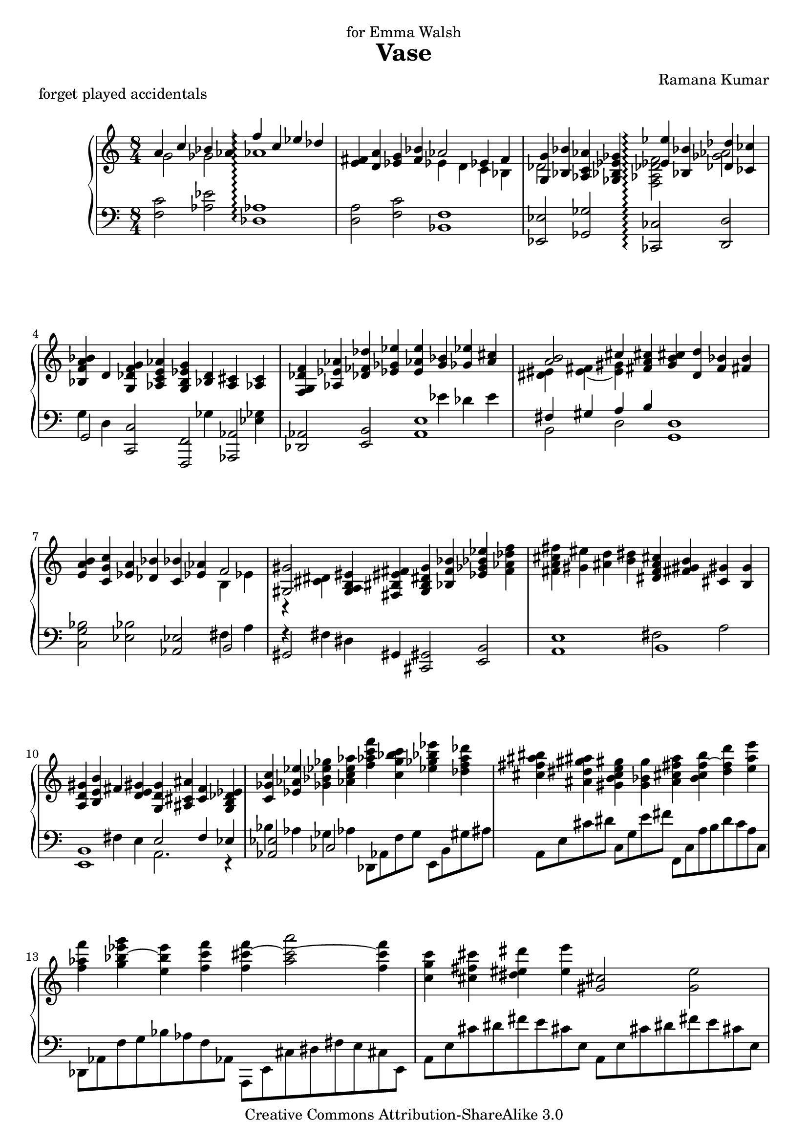 \version "2.14.0"

\header {
  title="Vase"
  composer="Ramana Kumar"
  dedication="for Emma Walsh"
  piece = "forget played accidentals"
  date = "2006"
  copyright = "Creative Commons Attribution-ShareAlike 3.0"
}

#(ly:set-option 'point-and-click #f)

md = \change Staff=right
mg = \change Staff=left

\score {
	\context PianoStaff <<
		\set PianoStaff.connectArpeggios = ##t
		\override PianoStaff.TimeSignature #'style = #'()
		#(set-accidental-style 'forget 'Score)
		\context Staff=right <<
			\clef treble
			\time 8/4
			{
<< {a'4 c'' bes' aes' f''\arpeggio c'' ees'' des''} \\ {g'2 ges' aes'1\arpeggio} >> |
<e' fis'>4 <d' a'> <ees' g'> <f' bes'> << {aes'2 ees'4 f'} \\ {ees'4 d' c' bes} >> |
<< {<g g'>4 <bes bes'>} \\ {des'2} >> <aes c' aes'>4 <ges bes ees' ges'> << {<ees' ees''>4\arpeggio <bes bes'> <des' des''> <ces' ces''>} \\ {<f aes des' f'>2\arpeggio <ges' aes'>} >> |
<bes f' a' bes'>4 d' <g des' f' g'> <aes c' e' aes'> <g b ees' g'> << {<bes d'>} \\ {\mg ges} >> <a cis'> << {<aes c'>} \\ {\mg <ees ges>} >> |
<f g des' f'>4 <aes ees' aes'> <des' fes' des''> <ees' ges' ees''> <e' aes' e''> << {<g' bes'> <ges' ees''> <a' cis''>} \\ { \mg ees' des' e' } >> |
<< {<a' b'>2 cis''4} \\ {<dis' eis'>4 <e' fis'> ~ <e' gis'>} >> <fis' a' cis''>4 <g' b' cis''> <d' d''> <f' bes'> <fis' b'> |
<e' a' b'>4 <c' g' c''> <ees' a'> <des' bes'> <c' bes'> <ees' aes'> << {f'2} \\ {b4 ees'} >> |
<< {<gis gis'>2} \\ {b,4\rest <cis' dis'>} >> <g a b eis'>4 <fis bis eis' fis'> <b g dis' g'> <bes f' bes'> <ees' ges' bes' ees''> <f' aes' des'' f''> |
<fis' a' cis'' fis''>4 <gis' eis''> <ais' d''>4 <b' dis''> <dis' f' a' cis''> <fis' gis' b'> <cis' gis'> <b g'> |
<a d' gis'>4 <b e' b'> fis' <d' e' gis'> <g d' g'> <ais cis' ais'> <c' f'> <g b des' ees'> |
<c' ges' c''>4 <ees' aes' ees''> <ges' bes' ees'' ges''> <aes' c'' e'' aes''> <f'' aes'' c''' f'''> <c'' g'' bes'' c'''> <ees'' ges'' bes'' ees'''> <des'' f'' a'' des'''> |
<cis'' fis'' ais'' bis''> <ais' dis'' gis'' ais''> <gis' b' c'' e'' gis''> <g' bes' g''> <a' cis'' fis'' a''> <b' c'' f'' b''> ~ <d'' f'' d'''> <e'' a'' e'''> |
<f'' aes'' f'''> \tieNeutral <g'' bes'' ees''' g'''> ~ <e'' bes'' e'''> <f'' c''' f'''> <f'' cis''' f'''> ~ <a'' cis''' a'''>2 ~ <f'' cis''' f'''>4 |
<c'' g'' c'''>4 <cis'' fis'' cis'''> <dis'' eis'' dis'''> <e'' e'''> <gis' cis''>2 <g' e''> |
<bes' d''>2 <a' c''> ~ <a' c'' a''>2. ~ <a' c'' e''>4 |
<g' ees'' g''>2 << {<ges' f''>2 c'' bes'} \\ {c''4. c''8 <e' g'>4 f' e' ees'} >> |
<< {aes'2} \\ {ees'4 d'} >> <d' fis'>4 <cis' eis'> <cis' fis'>2 <a' a''> |
<gis' e'' g''>2 <d'' f''> ~ <d'' f'' d'''>4. ~ <d'' f'' a''>8[ ~ <d'' f'' c'''>] ~ <d'' f'' bes''>4. |
<< {<des'' aes''>4. g'' ges''4} \\ {fes''2 d''\rest} >> <dis'' eis''>4 <cis'' fis''> <b' e''> <a' d''> |
<g' d'' b''>4\arpeggio <cis'' fis''> <c'' a''> <b' d'' g''> <bes' f'' ges''> <a' e'' f''> <aes' ees''> <g' d'' g''> |
<bes' f'' bes''>4 <c'' e'' aes''> <b' dis'' gis''> <bes' d'' fis''> <a' cis'' f''> <e' gis' e''> <dis' aes' c'' d''> <g' bes' c''> |
<bes' g'' a''>4 <b' d'' e''> <d'' f'' g''> <c'' ees'' f''> <aes' b' f''> <g' c''> <ges' bes' ees''> <f' a' des''> |
<e' aes' d''>4 <ees' g' a'> <d' ges' c''> <des' f' bes'> <c' e' bes'> des'' c'' bes' |
<g' a'>4 <f' c'' f''> <ges' bes' f''> <aes' c'' ees''> <ges' bes' f''> <f' aes' c''> <ees' ges' b' ees''> <des' f' bes' des''> |
<c' e' a' c''>4 <cis' ais' cis''> <dis' gis' dis''> <e' fis' cis'' e''> <fis' e'' fis''> <a' d'' a''> <g' c'' ees'' g''> <a' c'' ees'' a''> |
\time 12/4 <d'' fis'' a'' d'''>4 <a' des'' f'' a''> <aes' des'' f'' aes''> <des'' ees'' g'' c'''> <b' b''> <bes' des'' ees'' bes''> <c'' e'' bes'' c'''> <g' g''> <ges' ges''> <bes' ees'' bes''> <a' cis'' fis'' a''> <aes' b' ees'' aes''> |
<gis' b' e'' gis''>4. <b' dis'' e'' b''> <b' d'' e'' a''> <g' g''> <e'' gis'' c''' e'''>2 <b' e'' b''>4 <d'' f'' aes'' d'''> ~ <c'' f'' aes'' c'''> <a' des'' f'' a''> |
<g' des'' f'' g''>4 <f' des'' f''> <des' bes' des''> <dis' gis' dis''> <cis' fis' cis''> <a e' a'> <bes ees' bes'>4. <des' ges' des''> <b e' b'> <a d' a'> |
\time 3/4 <fis' a' fis''>2. ~ |
\time 12/4 <fis' a' fis''>2 <cis' ais' cis''>4 <e' b' e''>2 <d' fis' c'' d''>4 <d' g' d''>2 <f' bes' f''>4 <d' aes' c'' d''>2 <bes d' ges' bes'>4 |
<des' ges' bes' des''>2 <fes' bes' fes''>4 <des' a' b' des''>2 <a dis' gis' b'>4 <gis d' fis' gis'>2 <b e' gis' b'>4 <e' a' e''>2 <fis' b' fis''>4 |
<gis' cis'' gis''>2 <dis' gis' dis''>4 << {<fis' b' fis''>2 <e' a' c'' e''>4 <e' e''>2 d''4 c''2 bes'4} \\ {s4 cis'' s <gis' b'> <g' bes'> <fis' a'> <f' aes'> <e' g'> <ees' ges'>} >> |
<< {c''2 g'4 bes'2 aes'4 <bes bes'>2 <des' des''>4 <fis' fis''>2 <b' gis''>4} \\ {<d' f'>4 <cis' e'> <c' ees'> <b d'> <bes des'> <b ees'> e' f' ges' aes' a' <c'' dis''>} >> |
<a' des'' f'' a''>2 <f' a' f''>4 <a'' des''' f''' a'''>2 <f'' aes'' f'''>4 <ais' cis'' e'' gis''>2 <fis' b' fis''>4 <gis'' cis''' e''' gis'''>2 <fis'' gis'' c''' fis'''>4 |
<gis' cis'' dis'' gis''>2 <fis' a' fis''>4 <fis' d'' fis'' gis''>2 <fis'' b'' fis'''>4 <aes' c'' ees'' aes''>2 <a' cis'' eis'' a''>4 <fis' bes' d'' fis''>2 <d' bes' d''>4 |
<fis'' bes'' d''' fis'''>2 <d'' fis'' d'''>4 <fis''' bes''' d'''' fis''''>2 <d''' f''' d''''>4 <bes' des'' f'' g''>2 <aes' ees'' aes''>4 <f'' bes'' des''' f'''>2 <ees'' ges'' aes'' ees'''>4 |
<f'' a'' cis''' f'''>2 <ges'' a'' c''' ees'''>4 <ees' f' b' ees''>2 <fis' dis'' fis''>4 <f' b' d'' f''>2 <fis'' a'' d''' fis'''>4  <ees'' g'' b'' ees'''>2 <fis' b' d'' fis''>4 |
\time 15/4 <ees' a' c'' ees''>2 <b a' b'>4 <cis' a' cis''>2 <e' a' e''>4 <g'' b'' cis'''>8[ <aes'' d'''> <aes'' d'''> <a'' ees'''> <a'' ees'''> <bes'' e'''>] <g'' b'' d'''>2 << {c'''16 d''' c''' bes''} \\ {aes''4} >> a''8[ bes'' c''' d''' ees''' f'''] |
\time 12/4 <g''' a'''>2. g'8[ aes' aes' a' a'8 bes'] <b' g'' a''>2 <d''' e'''>4 <f''' g'''>2 <ees''' f'''>4 |
<g'' b''>2 <bes'' d'''>4 <aes'' c'''>2 <ges'' bes''>4 <a'' ees''' g'''>2 <bes'' d'''>4 <des''' f'''>2 <ces''' ees'''>4 |
<ais' dis''>2 <cis'' fis''>4 <b' e''>2 <a' d''>4 <fis'' b''>2 <cis'' fis''>4 <e'' a''>2 <d'' g''>4 |
<des'' g''>2 <e'' bes''>4 <d'' gis''>2 <c'' fis''>4 <a'' dis'''>2 <e'' bes''>4 <g'' cis'''>2 <f'' b''>4 |
<b' fis'' b''>2 <d'' a'' d'''>4 <c'' g'' c'''>2 <bes' f'' bes''>4 <g'' bes'' d''' g'''>2 <d'' f'' a'' d'''>4 <f'' aes'' c''' f'''>2 <ees'' bes'' ees'''>4 |
<ees'' c''' ees'''>2 <ges'' b'' ges'''>4 <des'' bes'' des'''>2 <ces'' a'' ces'''>4 <d'' gis'' d'''>4. <f'' b'' f'''> <c'' a'' c'''> <bes' g'' bes''> |
\time 8/4 << {<e'' c''' e'''>2 b'' <d'' d'''> <c'' c'''>}  \\ {fis''4 g'' gis'' a'' a'' ais'' bes'' b''} >> |
<c'' g'' a'' c'''>4 <c' f' a' c''> <bes' des'' ges'' bes''> <ees' aes' c''> <f'' bes'' des''' f'''> <c' fis' c''> <dis' gis' dis''> <cis' a' cis''> |
<cis' b' cis''>4 <e' a' e''> <d' gis' d''>  <c' g' c''> <a' d'' a''> <e' c'' e''> <g' bes' g''> <f' aes' f''> |
<f' b' ees'' f''>4 <aes' des'' aes''> <fis' d'' fis''> <e' cis'' e''> <cis'' a'' cis'''> <gis' gis''> <b' g'' b''> <a' fis'' a''> |
<gis' f'' gis''>4 <a' e'' a''> <b' dis'' b''> <c'' d'' c'''> <cis'' e'' gis'' cis'''> <d'' fis'' ais'' d'''> <ees'' g'' b'' ees'''> <f'' a'' cis''' f'''> |
<fis'' a'' d''' fis'''> <e'' gis'' cis'''> <b' d'' fis'' b''> <a' cis'' e'' a''> <fis'' a'' d''' fis'''> <cis'' gis'' cis'''> <e'' g'' b'' e'''> <d'' fis'' ais'' d'''> |
<d' f' a' d''>4 <f' aes' c'' f''> <ees' bes' ees''> <des'' aes'> <b' ees'' bes''> <aes' des'' f''> <aes' ees'' aes''> <bes' e'' ges''> |
<dis' gis' dis''>4 <fis' fis''> <b' gis'' b''> <cis'' fis'' cis'''> <dis'' gis'' dis'''> <ais' fis'' ais''> <cis'' e'' cis'''> <b' dis'' b''> |
<gis' cis'' gis''>4 <b' e'' b''> <a' d'' a''> <g' c'' g''> <a' e'' a''> <e' b' e''> <g' d'' g''> <f' c'' f''> |
<d' bes' d''>4 <f' a' f''> <bes' g'' bes''> <c'' f'' c'''> <d'' g'' d'''> <a' a''> <c'' c'''> <des'' bes''> |
<< {dis''4 fis'' e'' d'' b'' fis'' a'' g''} \\ {cis''4 b' c'' bes' b' a' bes' aes'} >> |
<< {g'4 bes' aes' ges' dis'' ais' cis'' b'} \\ {a'4 g' aes' ges' g' f' fis' e'} >> |
<< {<c' gis'>4 b' a' g' e'' b' d'' c''} \\ {eis'4 ees' e' d' fis' e' a' g'} >> \bar ":|"
<< {a'4 c'' f'' g'' a'' e'' g'' f''} \\ {g'4 f' bes' a' d'' c'' g'' f''} >> |
<< {e''4 g'' c''' d''' e''' b'' d''' c'''} \\ {d''4 bes' f'' des'' bes'' ges'' c''' aes''} >> |
			}
		>>
		\context Staff=left <<
			\clef bass
			\time 8/4
			{
<f c'>2 <aes ees'> <des aes>1\arpeggio |
<d a>2 <f c'> <bes, f>1 |
<ees, ees>2 <ges, ges> <ces, ces>2\arpeggio <d, d> |
<< {g,2} \\ {g4 d} >> <c, c>2 <f,, f,> <aes,, aes,> |
<des, aes,>2 <e, b,> <a, e>1 |
<< {fis4 gis a b} \\ {b,2 d} >> <g, d>1 |
<c g bes>2 <ees bes> <aes, ees>2 << {b,2} \\ {fis4 a} >> |
<< {gis,2} \\ {fis4\rest fis} >> dis4 gis, <cis, gis,>2 <e, b,> |
<a, e>1 << {b,1} \\ {fis2 a} >> |
<< {<e, b,>1 e2 f4 ees} \\ {s4 s fis e a,2. r4} >> |
<< {<aes, ees>2} \\ {bes4 aes} >> << {ces2} \\ {ges4 aes} >> \stemDown des,8[ aes, f g] e,[ b, gis ais] |
a,8[ e cis' dis'] c[ g e' fis'] f,[ c a b d' c' a c] |
des,8[ aes, f g bes aes f aes,] a,,8[ e, cis dis fis e cis e,] |
a,[ e cis' dis' fis' e' cis' e] a,[ e cis' dis' fis' e' cis' e] |
c8[ g e' fis' \parenthesize a' g' e' g] f,[ c a b d' c' a c] |
aes,8[ ees c' d' f' ees' c' ees] des,[ aes, f g bes aes f aes,] |
e,8[ b, gis ais cis' b gis b,] g,[ d b cis' e' d' b d] |
bes,8[ f d' e' g' f' d' f] ees[ bes g' a' c'' bes' g' bes] |
\clef treble ges8[ des' bes' c'' ees'' des'' bes' des'] \clef bass b,[ fis dis' a] d[ a fis' c'] |
g,8[ d b f] bes,[ f d' aes] ees,[ bes, g des] ges,[ des bes fes] |
b,,8[ fis, dis a,] d,[ a, fis c] g,[ d b f] bes,[ f d' aes] |
ees,8[ bes, g des] aes,[ ees c' d' f' ees' c' ees] f,[ c a ees] |
bes,,8[ f, f f' \parenthesize ges' bes f f,] ges,[ des bes c' ees'8 des' bes des] |
\stemNeutral <f, c>2 <aes, ees> <des, aes,>1 |
<fis, cis>2 <a, e> <d, a,> << {<f, c>2} \\ {s4 f'} >> | \time 12/4
<< {<bes,, bes,>2. <ees, ees> } \\ {s4 <aes des' f'> <aes des' f'> s <aes des' f'> <g b ees' g'> } >> << {<ges, ges>2. <b,, b,>} \\ {s4 <cis' e' a'> <c' ees' bes'> s <b cis' fis'> <a ees'>} >> |
<< {<e, b, e>2. <g, d f>2 g,4\rest <c, g, c>2. <f, c>2 f,4\rest} \\ {s4 <b dis' gis'> <d' gis' cis''> s <e' a'> << {} \\ {f'} \\ {\md <b' e''>} >> \mg s <e bes> <e' g'> s <ees' a'> f'} >> |
<bes, f bes>4 <aes aes'> bes << {<a cis'>4 gis fis <fis, cis fis>2. <a, e a>} \\ {<cis fis>2 ~ cis4 s <fis d'> <fis d'> s <fis d'> <fis d'>} >> | \time 3/4
<< {<d, d>2.} \\ {s4 <fis d'> <fis d'>} >> | \time 12/4
<< {<d, d>2. <f, f> <bes, f bes>} \\ {s4 <fis d'> <fis d'> s <fis d'> fis s <a f'> <aes d'>} >> <f aes>4 <b, f> <bes, aes> |
<ees, bes,>4 <b, f> <bes, g> <a, fis b> <cis, a,> <b,, gis,> << {<e, b, e>2. <fis, b,>2.} \\ {s4 <d bes> <b, d> s <ees a> <d gis>} >> |
<< {<a, e a>2.} \\ {s4 <f b>  <e ais>} >> << {<c ees a>2 <d aes>4 <c a>2 <f, c>4 <ees c'>2 <aes, ees>4}  \\ {s4 cis' r s <aes ees'> f'\rest s <b fis'> g'\rest} >> |
<< {<aes, f>2. <des, aes,>2 s4 <ges, des ges>2. <c fis a>2 a,4\rest} \\ {s4 <e b> b\rest s2 f4 s <aes c'> <bes> s cis' <bis dis' fis'>} >> |
<< {<des f aes des'>2. <des' f' aes' des''> <e gis ais e'> <e' gis' cis'' e''>} \\ {s4 <aes ees' aes'>2 s4 <aes' ees'' aes''>2 s4 <aes ees' aes'>2 s4 <aes' ees'' aes''>2} >> |
<< {<a, cis dis a>2. <d, a, d> <f, c f> <bes,, f, bes,>} \\ {s4 <aes ees' aes'>2 s4 <a e' a'>2 s4 <a ees' a'>2 s4 <f c' f'>2} >>
<< {\clef treble <bes f' bes'>2. <bes' f'' bes''> \clef bass <des f g des'> \clef treble <des' f' des''> } \\ {s4 <f' c'' f''>2 s4 <f'' c''' f'''>2 s4 <aes ees' aes'>2 s4 <ges' des'' ges''> <aes' c''>} >> |
<< {\clef bass <f a ees' f'>2. <b,, fis, b,> <d, bes, d> <g,, d, g,>} \\ {s4 <c' g' c''> <a' c''> s4 <fis cis' dis'>2 s4 <c' g' c''> <a' c'' ees''> s <d' a' d''>2 } >> |
<< { <g, d g>2. <g, d g>2. \clef treble <a' cis''>} \\ {s4 <d a d'>2 s4 <a e' a'>2 e''4 f'' fis''} >> \clef bass bes,8[ f aes d' f' g'] c''2 bes'4 |
ees,8[ bes, g a c' bes] ees'[ e' e' f' f' ges'] ees[ bes g' a' c'' bes'] \clef treble aes[ ees' c'' d'' ees'' f''] |
\clef bass bes,8[ f aes d' f' g'] \clef treble c''[ d'' ees'' f'' ges'' aes''] \clef bass ees[ bes g' des' c'' bes'] ges[ des' bes' fes' ees'' des''] |
b,8[ fis dis' a gis' fis'] d[ a fis' c' f' ees'] g[ d' b' c'' cis'' d''] bes,[ f d' e' f' fis'] |
ees8[ bes g' a' c'' bes'] ges[ des' bes' e' a' g'] fis'[ b, dis' a gis' fis'] d[ a fis' c' b' a'] |
g,8[ d a f e' d'] bes,[ f c' aes g' f'] ees,[ bes, f aes d' bes'] ees[ bes f' des' c'' bes'] |
aes,8[ ees ges b dis' ais'] b,[ fis a cis' dis' gis'] e,[ b, fis a d' b'] g,[ d f bes f' a'] |
c8[ g bes d' \clef treble b' gis' c'' a'] \clef bass c[ bes e' a' \clef treble d'' e'' f'' fis''] |
\clef bass \stemDown f,8[ c a d] aes,[ ees c' ges] des,[ aes, f ees] e,[ cis gis dis] |
a,8[ e b fis] c[ g f' e'] f,[ c a d] aes,[ ees c' f] |
des,8[ aes, f c'] e,[ b, gis dis'] a,,[ e, cis gis] a,[ e cis' gis'] |
d8[ a fis' c'] f[ c' a' ees'] bes,[ f d' aes] des[ aes f' b] |
ges,8[ des bes e] a,[ e cis' g] d,[ a, fis cis] f,[ c a ees] |
bes,8[ f d' aes] des[ aes f' des'] ges,[ des bes ges] bes,[ ges des' bes] |
b,,8[ fis, dis b,] dis,[ b, fis dis] e,[ b, gis e] gis,[ e b gis] |
a,8[ e cis' g] c[ g e' bes] f,[ c a e] a,[ e c' g] |
bes,8[ f d' a] d[ a f' d'] ees[ bes g' des'] ges[ des' bes' e'] |
b,8[ fis dis' a] d[ a fis' c'] g,[ d b f] bes,[ f d' aes] |
ees,8[ bes, g des'] ges,[ des bes fes'] b,[ fis dis' a] d[ a e' c'] |
g,8[ d b g] b,[ fis d' b] c[ g e' c'] e[ b g' e'] \bar ":|"
f8[ c' \parenthesize f' a] g[ c' g' e'] \clef treble bes[ f' bes' g'] d'[ f' d'' a'] |
\clef bass bes,8[ f d' bes] des[ aes f' des'] \clef treble ges[ des' bes' ges'] bes[ f' d'' bes'] |
			}
		>>
	>>
}
